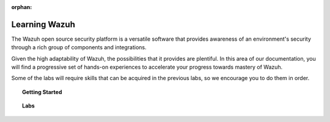 .. Copyright (C) 2020 Wazuh, Inc.

:orphan:

.. _learning_wazuh:

Learning Wazuh
==============

The Wazuh open source security platform is a versatile software that provides awareness
of an environment's security through a rich group of components and integrations.

Given the high adaptability of Wazuh, the possibilities that it provides are plentiful.
In this area of our documentation, you will find a progressive set of hands-on experiences
to accelerate your progress towards mastery of Wazuh.

Some of the labs will require skills that can be acquired in the previous labs, so we
encourage you to do them in order.

.. topic:: Getting Started

  .. toctree::
      :maxdepth: 1

      build-lab/index

.. topic:: Labs

  .. toctree::
      :maxdepth: 1

      ssh-brute-force
      rdp-brute-force
      hidden-processes
      detect-fs-changes
      replace-stock-rule
      survive-flood
      shellshock
      audit-commands
      suricata
      vuln-detection
